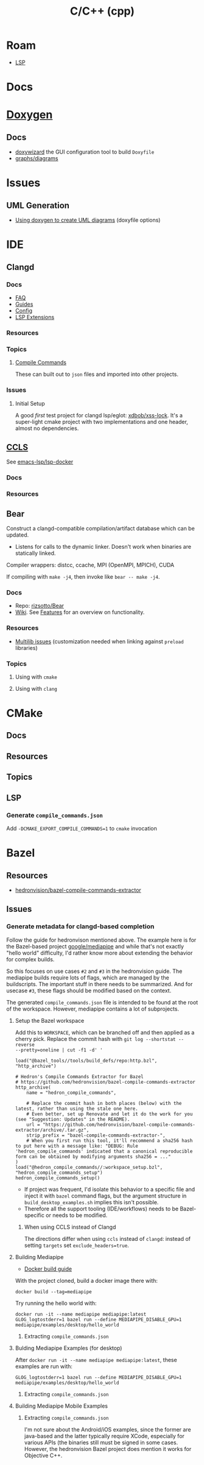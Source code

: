 :PROPERTIES:
:ID:       3daa7903-2e07-4664-8a20-04df51b715de
:END:
#+TITLE: C/C++ (cpp)
#+DESCRIPTION: C++
#+TAGS:

* Roam

+ [[id:711d6a41-5425-4853-97ed-f7698a4a3605][LSP]]

* Docs

* [[https://www.doxygen.nl/manual/diagrams.html][Doxygen]]
** Docs
+ [[https://doxygen.nl/manual/doxywizard_usage.html][doxywizard]] the GUI configuration tool to build =Doxyfile=
+ [[https://www.doxygen.nl/manual/diagrams.html][graphs/diagrams]]

* Issues
** UML Generation
+ [[https://stackoverflow.com/questions/4755913/how-to-use-doxygen-to-create-uml-class-diagrams-from-c-source][Using doxygen to create UML diagrams]] (doxyfile options)


* IDE

** Clangd

*** Docs
+ [[https://clangd.llvm.org/faq][FAQ]]
+ [[https://clangd.llvm.org/guides][Guides]]
+ [[https://clangd.llvm.org/config][Config]]
+ [[https://clangd.llvm.org/extensions][LSP Extensions]]

*** Resources

*** Topics

**** [[https://clangd.llvm.org/design/compile-commands][Compile Commands]]

These can built out to =json= files and imported into other projects.

*** Issues
**** Initial Setup

A good /first/ test project for clangd lsp/eglot: [[github:xdbob/xss-lock][xdbob/xss-lock]]. It's a
super-light cmake project with two implementations and one header, almost no
dependencies.

** [[https://github.com/MaskRay/ccls][CCLS]]

See [[https://github.com/emacs-lsp/lsp-docker][emacs-lsp/lsp-docker]]

*** Docs

*** Resources

** Bear

Construct a clangd-compatible compilation/artifact database which can be
updated.

+ Listens for calls to the dynamic linker. Doesn't work when binaries are
  statically linked.

Compiler wrappers: distcc, ccache, MPI (OpenMPI, MPICH), CUDA

If compiling with =make -j4=, then invoke like =bear -- make -j4=.

*** Docs
+ Repo: [[https://github.com/rizsotto/Bear][rizsotto/Bear]]
+ [[https://github.com/rizsotto/Bear/wiki][Wiki]]. See [[https://github.com/rizsotto/Bear/wiki/Features][Features]] for an overview on functionality.

*** Resources
+ [[https://github.com/rizsotto/Bear/wiki/Usage#multilib-issues][Multilib issues]] (customization needed when linking against =preload=
  libraries)

*** Topics
**** Using with =cmake=

**** Using with =clang=


* CMake

** Docs

** Resources

** Topics

** LSP

*** Generate =compile_commands.json=

Add =-DCMAKE_EXPORT_COMPILE_COMMANDS=1= to =cmake= invocation

* Bazel

** Resources
+ [[https://github.com/hedronvision/bazel-compile-commands-extractor][hedronvision/bazel-compile-commands-extractor]]

** Issues

*** Generate metadata for clangd-based completion

Follow the guide for hedronvison mentioned above. The example here is for the
Bazel-based project [[https://github.com/google/mediapipe][google/mediapipe]] and while that's not exactly "hello world"
difficulty, I'd rather know more about extending the behavior for complex
builds.

So this focuses on use cases =#2= and =#3= in the hedronvision guide. The
mediapipe builds require lots of flags, which are managed by the
buildscripts. The important stuff in there needs to be summarized. And for
usecase =#3=, these flags should be modified based on the context.

The generated =compile_commands.json= file is intended to be found at the root
of the workspace. However, mediapipe contains a lot of subprojects.

**** Setup the Bazel workspace

Add this to =WORKSPACE=, which can be branched off and then applied as a cherry
pick. Replace the commit hash with =git log --shortstat --reverse
--pretty=oneline | cut -f1 -d' '=

#+begin_src bazel
load("@bazel_tools//tools/build_defs/repo:http.bzl", "http_archive")

# Hedron's Compile Commands Extractor for Bazel
# https://github.com/hedronvision/bazel-compile-commands-extractor
http_archive(
    name = "hedron_compile_commands",

    # Replace the commit hash in both places (below) with the latest, rather than using the stale one here.
    # Even better, set up Renovate and let it do the work for you (see "Suggestion: Updates" in the README).
    url = "https://github.com/hedronvision/bazel-compile-commands-extractor/archive/.tar.gz",
    strip_prefix = "bazel-compile-commands-extractor-",
    # When you first run this tool, it'll recommend a sha256 hash to put here with a message like: "DEBUG: Rule 'hedron_compile_commands' indicated that a canonical reproducible form can be obtained by modifying arguments sha256 = ..."
)
load("@hedron_compile_commands//:workspace_setup.bzl", "hedron_compile_commands_setup")
hedron_compile_commands_setup()
#+end_src

+ If project was frequent, I'd isolate this behavior to a specific file and
  inject it with =bazel= command flags, but the argument structure in
  =build_desktop_examples.sh= implies this isn't possible.
+ Therefore all the support tooling (IDE/workflows) needs to be Bazel-specific
  or needs to be modified.

***** When using CCLS instead of Clangd

The directions differ when using =ccls= instead of =clangd=: instead of setting
=targets= set =exclude_headers=true=.

**** Building Mediapipe

+ [[https://developers.google.com/mediapipe/framework/getting_started/install][Docker build guide]]

With the project cloned, build a docker image there with:

#+begin_src shell
docker build --tag=mediapipe
#+end_src

Try running the hello world with:

#+begin_src shell
docker run -it --name mediapipe mediapipe:latest
GLOG_logtostderr=1 bazel run --define MEDIAPIPE_DISABLE_GPU=1 mediapipe/examples/desktop/hello_world
#+end_src

***** Extracting =compile_commands.json=

**** Bulding Mediapipe Examples (for desktop)


After =docker run -it --name mediapipe mediapipe:latest=, these examples are run with:

#+begin_src shell
GLOG_logtostderr=1 bazel run --define MEDIAPIPE_DISABLE_GPU=1 mediapipe/examples/desktop/hello_world
#+end_src

***** Extracting =compile_commands.json=


**** Building Mediapipe Mobile Examples

***** Extracting =compile_commands.json=

I'm not sure about the Android/iOS examples, since the former are java-based and
the latter typically require XCode, especially for various APIs (the binaries
still must be signed in some cases. However, the hedronvision Bazel project does
mention it works for Objective C++.
